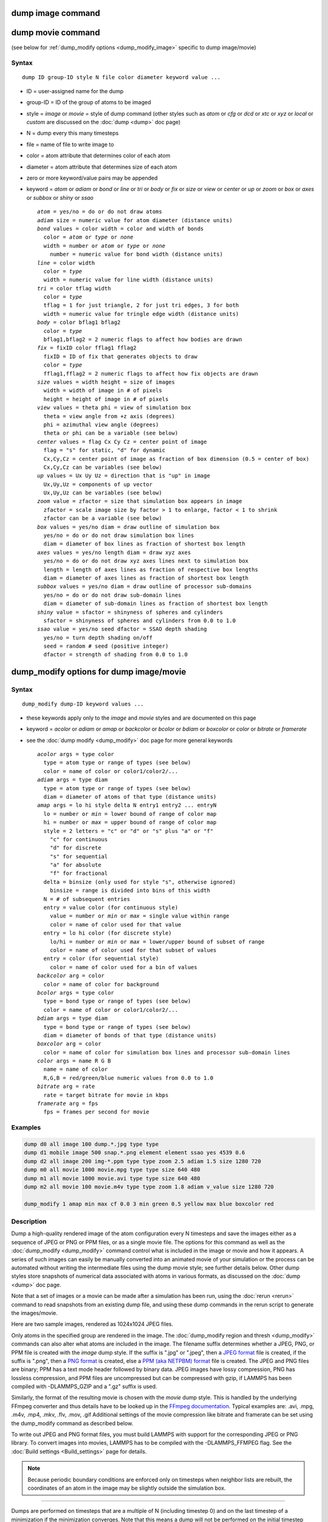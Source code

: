 .. index:: dump image

dump image command
==================

dump movie command
==================

(see below for :ref:`dump_modify options <dump_modify_image>` specific to dump image/movie)

Syntax
""""""

.. parsed-literal::

   dump ID group-ID style N file color diameter keyword value ...

* ID = user-assigned name for the dump
* group-ID = ID of the group of atoms to be imaged
* style = *image* or *movie* = style of dump command (other styles such as *atom* or *cfg* or *dcd* or *xtc* or *xyz* or *local* or *custom* are discussed on the :doc:`dump <dump>` doc page)
* N = dump every this many timesteps
* file = name of file to write image to
* color = atom attribute that determines color of each atom
* diameter = atom attribute that determines size of each atom
* zero or more keyword/value pairs may be appended
* keyword = *atom* or *adiam* or *bond* or *line* or *tri* or *body* or *fix* or *size* or *view* or *center* or *up* or *zoom* or *box* or *axes* or *subbox* or *shiny* or *ssao*

  .. parsed-literal::

       *atom* = yes/no = do or do not draw atoms
       *adiam* size = numeric value for atom diameter (distance units)
       *bond* values = color width = color and width of bonds
         color = *atom* or *type* or *none*
         width = number or *atom* or *type* or *none*
           number = numeric value for bond width (distance units)
       *line* = color width
         color = *type*
         width = numeric value for line width (distance units)
       *tri* = color tflag width
         color = *type*
         tflag = 1 for just triangle, 2 for just tri edges, 3 for both
         width = numeric value for tringle edge width (distance units)
       *body* = color bflag1 bflag2
         color = *type*
         bflag1,bflag2 = 2 numeric flags to affect how bodies are drawn
       *fix* = fixID color fflag1 fflag2
         fixID = ID of fix that generates objects to draw
         color = *type*
         fflag1,fflag2 = 2 numeric flags to affect how fix objects are drawn
       *size* values = width height = size of images
         width = width of image in # of pixels
         height = height of image in # of pixels
       *view* values = theta phi = view of simulation box
         theta = view angle from +z axis (degrees)
         phi = azimuthal view angle (degrees)
         theta or phi can be a variable (see below)
       *center* values = flag Cx Cy Cz = center point of image
         flag = "s" for static, "d" for dynamic
         Cx,Cy,Cz = center point of image as fraction of box dimension (0.5 = center of box)
         Cx,Cy,Cz can be variables (see below)
       *up* values = Ux Uy Uz = direction that is "up" in image
         Ux,Uy,Uz = components of up vector
         Ux,Uy,Uz can be variables (see below)
       *zoom* value = zfactor = size that simulation box appears in image
         zfactor = scale image size by factor > 1 to enlarge, factor < 1 to shrink
         zfactor can be a variable (see below)
       *box* values = yes/no diam = draw outline of simulation box
         yes/no = do or do not draw simulation box lines
         diam = diameter of box lines as fraction of shortest box length
       *axes* values = yes/no length diam = draw xyz axes
         yes/no = do or do not draw xyz axes lines next to simulation box
         length = length of axes lines as fraction of respective box lengths
         diam = diameter of axes lines as fraction of shortest box length
       *subbox* values = yes/no diam = draw outline of processor sub-domains
         yes/no = do or do not draw sub-domain lines
         diam = diameter of sub-domain lines as fraction of shortest box length
       *shiny* value = sfactor = shinyness of spheres and cylinders
         sfactor = shinyness of spheres and cylinders from 0.0 to 1.0
       *ssao* value = yes/no seed dfactor = SSAO depth shading
         yes/no = turn depth shading on/off
         seed = random # seed (positive integer)
         dfactor = strength of shading from 0.0 to 1.0


.. _dump_modify_image:

dump_modify options for dump image/movie
========================================

Syntax
""""""

.. parsed-literal::

   dump_modify dump-ID keyword values ...

* these keywords apply only to the *image* and *movie* styles and are documented on this page
* keyword = *acolor* or *adiam* or *amap* or *backcolor* or *bcolor* or *bdiam* or *boxcolor* or *color* or *bitrate* or *framerate*
* see the :doc:`dump modify <dump_modify>` doc page for more general keywords

  .. parsed-literal::

       *acolor* args = type color
         type = atom type or range of types (see below)
         color = name of color or color1/color2/...
       *adiam* args = type diam
         type = atom type or range of types (see below)
         diam = diameter of atoms of that type (distance units)
       *amap* args = lo hi style delta N entry1 entry2 ... entryN
         lo = number or *min* = lower bound of range of color map
         hi = number or *max* = upper bound of range of color map
         style = 2 letters = "c" or "d" or "s" plus "a" or "f"
           "c" for continuous
           "d" for discrete
           "s" for sequential
           "a" for absolute
           "f" for fractional
         delta = binsize (only used for style "s", otherwise ignored)
           binsize = range is divided into bins of this width
         N = # of subsequent entries
         entry = value color (for continuous style)
           value = number or *min* or *max* = single value within range
           color = name of color used for that value
         entry = lo hi color (for discrete style)
           lo/hi = number or *min* or *max* = lower/upper bound of subset of range
           color = name of color used for that subset of values
         entry = color (for sequential style)
           color = name of color used for a bin of values
       *backcolor* arg = color
         color = name of color for background
       *bcolor* args = type color
         type = bond type or range of types (see below)
         color = name of color or color1/color2/...
       *bdiam* args = type diam
         type = bond type or range of types (see below)
         diam = diameter of bonds of that type (distance units)
       *boxcolor* arg = color
         color = name of color for simulation box lines and processor sub-domain lines
       *color* args = name R G B
         name = name of color
         R,G,B = red/green/blue numeric values from 0.0 to 1.0
       *bitrate* arg = rate
         rate = target bitrate for movie in kbps
       *framerate* arg = fps
         fps = frames per second for movie

Examples
""""""""

.. code-block:: LAMMPS

   dump d0 all image 100 dump.*.jpg type type
   dump d1 mobile image 500 snap.*.png element element ssao yes 4539 0.6
   dump d2 all image 200 img-*.ppm type type zoom 2.5 adiam 1.5 size 1280 720
   dump m0 all movie 1000 movie.mpg type type size 640 480
   dump m1 all movie 1000 movie.avi type type size 640 480
   dump m2 all movie 100 movie.m4v type type zoom 1.8 adiam v_value size 1280 720

   dump_modify 1 amap min max cf 0.0 3 min green 0.5 yellow max blue boxcolor red

Description
"""""""""""

Dump a high-quality rendered image of the atom configuration every N
timesteps and save the images either as a sequence of JPEG or PNG or
PPM files, or as a single movie file.  The options for this command as
well as the :doc:`dump_modify <dump_modify>` command control what is
included in the image or movie and how it appears.  A series of such
images can easily be manually converted into an animated movie of your
simulation or the process can be automated without writing the
intermediate files using the dump movie style; see further details
below.  Other dump styles store snapshots of numerical data associated
with atoms in various formats, as discussed on the :doc:`dump <dump>`
doc page.

Note that a set of images or a movie can be made after a simulation
has been run, using the :doc:`rerun <rerun>` command to read snapshots
from an existing dump file, and using these dump commands in the rerun
script to generate the images/movie.

Here are two sample images, rendered as 1024x1024 JPEG files.

.. |dump1| image:: img/dump1.jpg
   :width: 48%
.. |dump2| image:: img/dump2.jpg
   :width: 48%

|dump1|  |dump2|

.. raw:: html

   Click to see the full-size images:

Only atoms in the specified group are rendered in the image.  The
:doc:`dump_modify region and thresh <dump_modify>` commands can also
alter what atoms are included in the image.
The filename suffix determines whether a JPEG, PNG, or PPM file is
created with the *image* dump style.  If the suffix is ".jpg" or
".jpeg", then a `JPEG format <jpeg_format_>`_ file is created, if the
suffix is ".png", then a `PNG format <png_format_>`_ is created, else
a `PPM (aka NETPBM) format <ppm_format_>`_ file is created.
The JPEG and PNG files are binary; PPM has a text mode header followed
by binary data. JPEG images have lossy compression, PNG has lossless
compression, and PPM files are uncompressed but can be compressed with
gzip, if LAMMPS has been compiled with -DLAMMPS_GZIP and a ".gz" suffix
is used.

.. _jpeg_format: https://jpeg.org/jpeg/
.. _png_format: https://en.wikipedia.org/wiki/Portable_Network_Graphics
.. _ppm_format: https://en.wikipedia.org/wiki/Netpbm

Similarly, the format of the resulting movie is chosen with the
*movie* dump style. This is handled by the underlying FFmpeg converter
and thus details have to be looked up in the `FFmpeg documentation
<http://ffmpeg.org/ffmpeg.html>`_.  Typical examples are: .avi, .mpg,
.m4v, .mp4, .mkv, .flv, .mov, .gif Additional settings of the movie
compression like bitrate and framerate can be set using the
dump_modify command as described below.

To write out JPEG and PNG format files, you must build LAMMPS with
support for the corresponding JPEG or PNG library. To convert images
into movies, LAMMPS has to be compiled with the -DLAMMPS_FFMPEG
flag. See the :doc:`Build settings <Build_settings>` page for
details.

.. note::

   Because periodic boundary conditions are enforced only on
   timesteps when neighbor lists are rebuilt, the coordinates of an atom
   in the image may be slightly outside the simulation box.

----------

Dumps are performed on timesteps that are a multiple of N (including
timestep 0) and on the last timestep of a minimization if the
minimization converges.  Note that this means a dump will not be
performed on the initial timestep after the dump command is invoked,
if the current timestep is not a multiple of N.  This behavior can be
changed via the :doc:`dump_modify first <dump_modify>` command, which
can be useful if the dump command is invoked after a minimization
ended on an arbitrary timestep.  N can be changed between runs by
using the :doc:`dump_modify every <dump_modify>` command.

Dump *image* filenames must contain a wildcard character "\*", so that
one image file per snapshot is written.  The "\*" character is replaced
with the timestep value.  For example, tmp.dump.\*.jpg becomes
tmp.dump.0.jpg, tmp.dump.10000.jpg, tmp.dump.20000.jpg, etc.  Note
that the :doc:`dump_modify pad <dump_modify>` command can be used to
insure all timestep numbers are the same length (e.g. 00010), which
can make it easier to convert a series of images into a movie in the
correct ordering.

Dump *movie* filenames on the other hand, must not have any wildcard
character since only one file combining all images into a single
movie will be written by the movie encoder.

----------

The *color* and *diameter* settings determine the color and size of
atoms rendered in the image.  They can be any atom attribute defined
for the :doc:`dump custom <dump>` command, including *type* and
*element*\ .  This includes per-atom quantities calculated by a
:doc:`compute <compute>`, :doc:`fix <fix>`, or :doc:`variable <variable>`,
which are prefixed by "c\_", "f\_", or "v\_" respectively.  Note that the
*diameter* setting can be overridden with a numeric value applied to
all atoms by the optional *adiam* keyword.

If *type* is specified for the *color* setting, then the color of each
atom is determined by its atom type.  By default the mapping of types
to colors is as follows:

* type 1 = red
* type 2 = green
* type 3 = blue
* type 4 = yellow
* type 5 = aqua
* type 6 = cyan

and repeats itself for types > 6.  This mapping can be changed by the
"dump_modify acolor" command, as described below.

If *type* is specified for the *diameter* setting then the diameter of
each atom is determined by its atom type.  By default all types have
diameter 1.0.  This mapping can be changed by the "dump_modify adiam"
command, as described below.

If *element* is specified for the *color* and/or *diameter* setting,
then the color and/or diameter of each atom is determined by which
element it is, which in turn is specified by the element-to-type
mapping specified by the "dump_modify element" command, as described
below.  By default every atom type is C (carbon).  Every element has a
color and diameter associated with it, which is the same as the colors
and sizes used by the `AtomEye <atomeye_>`_ visualization package.

.. _atomeye: http://li.mit.edu/Archive/Graphics/A/

If other atom attributes are used for the *color* or *diameter*
settings, they are interpreted in the following way.

If "vx", for example, is used as the *color* setting, then the color
of the atom will depend on the x-component of its velocity.  The
association of a per-atom value with a specific color is determined by
a "color map", which can be specified via the dump_modify command, as
described below.  The basic idea is that the atom-attribute will be
within a range of values, and every value within the range is mapped
to a specific color.  Depending on how the color map is defined, that
mapping can take place via interpolation so that a value of -3.2 is
halfway between "red" and "blue", or discretely so that the value of
-3.2 is "orange".

If "vx", for example, is used as the *diameter* setting, then the atom
will be rendered using the x-component of its velocity as the
diameter.  If the per-atom value <= 0.0, them the atom will not be
drawn.  Note that finite-size spherical particles, as defined by
:doc:`atom_style sphere <atom_style>` define a per-particle radius or
diameter, which can be used as the *diameter* setting.

----------

The various keywords listed above control how the image is rendered.
As listed below, all of the keywords have defaults, most of which you
will likely not need to change.  As described below, the dump modify
command also has options specific to the dump image style,
particularly for assigning colors to atoms, bonds, and other image
features.

----------

The *atom* keyword allow you to turn off the drawing of all atoms, if
the specified value is *no*\ .  Note that this will not turn off the
drawing of particles that are represented as lines, triangles, or
bodies, as discussed below.  These particles can be drawn separately
if the *line*, *tri*, or *body* keywords are used.

The *adiam* keyword allows you to override the *diameter* setting to
set a single numeric *size*\ .  All atoms will be drawn with that
diameter, e.g. 1.5, which is in whatever distance :doc:`units <units>`
the input script defines, e.g. Angstroms.

----------

The *bond* keyword allows to you to alter how bonds are drawn.  A bond
is only drawn if both atoms in the bond are being drawn due to being
in the specified group and due to other selection criteria
(e.g. region, threshold settings of the
:doc:`dump_modify <dump_modify>` command).  By default, bonds are drawn
if they are defined in the input data file as read by the
:doc:`read_data <read_data>` command.  Using *none* for both the bond
*color* and *width* value will turn off the drawing of all bonds.

If *atom* is specified for the bond *color* value, then each bond is
drawn in 2 halves, with the color of each half being the color of the
atom at that end of the bond.

If *type* is specified for the *color* value, then the color of each
bond is determined by its bond type.  By default the mapping of bond
types to colors is as follows:

* type 1 = red
* type 2 = green
* type 3 = blue
* type 4 = yellow
* type 5 = aqua
* type 6 = cyan

and repeats itself for bond types > 6.  This mapping can be changed by
the "dump_modify bcolor" command, as described below.

The bond *width* value can be a numeric value or *atom* or *type* (or
*none* as indicated above).

If a numeric value is specified, then all bonds will be drawn as
cylinders with that diameter, e.g. 1.0, which is in whatever distance
:doc:`units <units>` the input script defines, e.g. Angstroms.

If *atom* is specified for the *width* value, then each bond
will be drawn with a width corresponding to the minimum diameter
of the 2 atoms in the bond.

If *type* is specified for the *width* value then the diameter of each
bond is determined by its bond type.  By default all types have
diameter 0.5.  This mapping can be changed by the "dump_modify bdiam" command,
as described below.

----------

The *line* keyword can be used when :doc:`atom_style line <atom_style>`
is used to define particles as line segments, and will draw them as
lines.  If this keyword is not used, such particles will be drawn as
spheres, the same as if they were regular atoms.  The only setting
currently allowed for the *color* value is *type*, which will color
the lines according to the atom type of the particle.  By default the
mapping of types to colors is as follows:

* type 1 = red
* type 2 = green
* type 3 = blue
* type 4 = yellow
* type 5 = aqua
* type 6 = cyan

and repeats itself for types > 6.  There is not yet an option to
change this via the dump_modify command.

The line *width* can only be a numeric value, which specifies that all
lines will be drawn as cylinders with that diameter, e.g. 1.0, which
is in whatever distance :doc:`units <units>` the input script defines,
e.g. Angstroms.

----------

The *tri* keyword can be used when :doc:`atom_style tri <atom_style>` is
used to define particles as triangles, and will draw them as triangles
or edges (3 lines) or both, depending on the setting for *tflag*\ .  If
edges are drawn, the *width* setting determines the diameters of the
line segments.  If this keyword is not used, triangle particles will
be drawn as spheres, the same as if they were regular atoms.  The only
setting currently allowed for the *color* value is *type*, which will
color the triangles according to the atom type of the particle.  By
default the mapping of types to colors is as follows:

* type 1 = red
* type 2 = green
* type 3 = blue
* type 4 = yellow
* type 5 = aqua
* type 6 = cyan

and repeats itself for types > 6.  There is not yet an option to
change this via the dump_modify command.

----------

The *body* keyword can be used when :doc:`atom_style body <atom_style>`
is used to define body particles with internal state
(e.g. sub-particles), and will drawn them in a manner specific to the
body style.  If this keyword is not used, such particles will be drawn
as spheres, the same as if they were regular atoms.

The :doc:`Howto body <Howto_body>` page describes the body styles
LAMMPS currently supports, and provides more details as to the kind of
body particles they represent and how they are drawn by this dump
image command.  For all the body styles, individual atoms can be
either a body particle or a usual point (non-body) particle.  Non-body
particles will be drawn the same way they would be as a regular atom.
The *bflag1* and *bflag2* settings are numerical values which are
passed to the body style to affect how the drawing of a body particle
is done.  See the :doc:`Howto body <Howto_body>` page for a
description of what these parameters mean for each body style.

The only setting currently allowed for the *color* value is *type*,
which will color the body particles according to the atom type of the
particle.  By default the mapping of types to colors is as follows:

* type 1 = red
* type 2 = green
* type 3 = blue
* type 4 = yellow
* type 5 = aqua
* type 6 = cyan

and repeats itself for types > 6.  There is not yet an option to
change this via the dump_modify command.

----------

The *fix* keyword can be used with a :doc:`fix <fix>` that produces
objects to be drawn.

The *fflag1* and *fflag2* settings are numerical values which are
passed to the fix to affect how the drawing of its objects is done.
See the individual fix page for a description of what these
parameters mean for a particular fix.

The only setting currently allowed for the *color* value is *type*,
which will color the fix objects according to their type.  By default
the mapping of types to colors is as follows:

* type 1 = red
* type 2 = green
* type 3 = blue
* type 4 = yellow
* type 5 = aqua
* type 6 = cyan

and repeats itself for types > 6.  There is not yet an option to
change this via the dump_modify command.

----------

The *size* keyword sets the width and height of the created images,
i.e. the number of pixels in each direction.

----------

The *view*, *center*, *up*, and *zoom* values determine how
3d simulation space is mapped to the 2d plane of the image.  Basically
they control how the simulation box appears in the image.

All of the *view*, *center*, *up*, and *zoom* values can be
specified as numeric quantities, whose meaning is explained below.
Any of them can also be specified as an :doc:`equal-style variable <variable>`,
by using v_name as the value, where "name" is
the variable name.  In this case the variable will be evaluated on the
timestep each image is created to create a new value.  If the
equal-style variable is time-dependent, this is a means of changing
the way the simulation box appears from image to image, effectively
doing a pan or fly-by view of your simulation.

The *view* keyword determines the viewpoint from which the simulation
box is viewed, looking towards the *center* point.  The *theta* value
is the vertical angle from the +z axis, and must be an angle from 0 to
180 degrees.  The *phi* value is an azimuthal angle around the z axis
and can be positive or negative.  A value of 0.0 is a view along the
+x axis, towards the *center* point.  If *theta* or *phi* are
specified via variables, then the variable values should be in
degrees.

The *center* keyword determines the point in simulation space that
will be at the center of the image.  *Cx*, *Cy*, and *Cz* are
specified as fractions of the box dimensions, so that (0.5,0.5,0.5) is
the center of the simulation box.  These values do not have to be
between 0.0 and 1.0, if you want the simulation box to be offset from
the center of the image.  Note, however, that if you choose strange
values for *Cx*, *Cy*, or *Cz* you may get a blank image.  Internally,
*Cx*, *Cy*, and *Cz* are converted into a point in simulation space.
If *flag* is set to "s" for static, then this conversion is done once,
at the time the dump command is issued.  If *flag* is set to "d" for
dynamic then the conversion is performed every time a new image is
created.  If the box size or shape is changing, this will adjust the
center point in simulation space.

The *up* keyword determines what direction in simulation space will be
"up" in the image.  Internally it is stored as a vector that is in the
plane perpendicular to the view vector implied by the *theta* and
*pni* values, and which is also in the plane defined by the view
vector and user-specified up vector.  Thus this internal vector is
computed from the user-specified *up* vector as

.. parsed-literal::

   up_internal = view cross (up cross view)

This means the only restriction on the specified *up* vector is that
it cannot be parallel to the *view* vector, implied by the *theta* and
*phi* values.

The *zoom* keyword scales the size of the simulation box as it appears
in the image.  The default *zfactor* value of 1 should display an
image mostly filled by the atoms in the simulation box.  A *zfactor* >
1 will make the simulation box larger; a *zfactor* < 1 will make it
smaller.  *Zfactor* must be a value > 0.0.

----------

The *box* keyword determines if and how the simulation box boundaries
are rendered as thin cylinders in the image.  If *no* is set, then the
box boundaries are not drawn and the *diam* setting is ignored.  If
*yes* is set, the 12 edges of the box are drawn, with a diameter that
is a fraction of the shortest box length in x,y,z (for 3d) or x,y (for
2d).  The color of the box boundaries can be set with the "dump_modify
boxcolor" command.

The *axes* keyword determines if and how the coordinate axes are
rendered as thin cylinders in the image.  If *no* is set, then the
axes are not drawn and the *length* and *diam* settings are ignored.
If *yes* is set, 3 thin cylinders are drawn to represent the x,y,z
axes in colors red,green,blue.  The origin of these cylinders will be
offset from the lower left corner of the box by 10%.  The *length*
setting determines how long the cylinders will be as a fraction of the
respective box lengths.  The *diam* setting determines their thickness
as a fraction of the shortest box length in x,y,z (for 3d) or x,y (for
2d).

The *subbox* keyword determines if and how processor sub-domain
boundaries are rendered as thin cylinders in the image.  If *no* is
set (default), then the sub-domain boundaries are not drawn and the
*diam* setting is ignored.  If *yes* is set, the 12 edges of each
processor sub-domain are drawn, with a diameter that is a fraction of
the shortest box length in x,y,z (for 3d) or x,y (for 2d).  The color
of the sub-domain boundaries can be set with the "dump_modify
boxcolor" command.

----------

The *shiny* keyword determines how shiny the objects rendered in the
image will appear.  The *sfactor* value must be a value 0.0 <=
*sfactor* <= 1.0, where *sfactor* = 1 is a highly reflective surface
and *sfactor* = 0 is a rough non-shiny surface.

The *ssao* keyword turns on/off a screen space ambient occlusion
(SSAO) model for depth shading.  If *yes* is set, then atoms further
away from the viewer are darkened via a randomized process, which is
perceived as depth.  The calculation of this effect can increase the
cost of computing the image by roughly 2x.  The strength of the effect
can be scaled by the *dfactor* parameter.  If *no* is set, no depth
shading is performed.

----------

A series of JPEG, PNG, or PPM images can be converted into a movie
file and then played as a movie using commonly available tools. Using
dump style *movie* automates this step and avoids the intermediate
step of writing (many) image snapshot file. But LAMMPS has to be
compiled with -DLAMMPS_FFMPEG and an FFmpeg executable have to be
installed.

To manually convert JPEG, PNG or PPM files into an animated GIF or
MPEG or other movie file you can use:

* a) Use the ImageMagick convert program.

  .. code-block:: bash

     % convert *.jpg foo.gif
     % convert -loop 1 *.ppm foo.mpg

  Animated GIF files from ImageMagick are not optimized. You can use
  a program like gifsicle to optimize and thus massively shrink them.
  MPEG files created by ImageMagick are in MPEG-1 format with a rather
  inefficient compression and low quality compared to more modern
  compression styles like MPEG-4, H.264, VP8, VP9, H.265 and so on.

* b) Use QuickTime.

  Select "Open Image Sequence" under the File menu Load the images into
  QuickTime to animate them Select "Export" under the File menu Save the
  movie as a QuickTime movie (\*.mov) or in another format.  QuickTime
  can generate very high quality and efficiently compressed movie
  files. Some of the supported formats require to buy a license and some
  are not readable on all platforms until specific runtime libraries are
  installed.

* c) Use FFmpeg

  FFmpeg is a command line tool that is available on many platforms and
  allows extremely flexible encoding and decoding of movies.

  .. code-block:: bash

     cat snap.*.jpg | ffmpeg -y -f image2pipe -c:v mjpeg -i - -b:v 2000k movie.m4v
     cat snap.*.ppm | ffmpeg -y -f image2pipe -c:v ppm -i - -b:v 2400k movie.avi

  Front ends for FFmpeg exist for multiple platforms. For more
  information see the `FFmpeg homepage <http://www.ffmpeg.org/>`_

----------

Play the movie:

* a) Use your browser to view an animated GIF movie.

  Select "Open File" under the File menu
  Load the animated GIF file

* b) Use the freely available mplayer or ffplay tool to view a
  movie. Both are available for multiple OSes and support a large
  variety of file formats and decoders.

  .. code-block:: bash

     % mplayer foo.mpg
     % ffplay bar.avi

* c) Use the `Pizza.py <https://lammps.github.io/pizza>`_
  `animate tool <https://lammps.github.io/pizza/doc/animate.html>`_,
  which works directly on a series of image files.

  .. code-block:: python

     a = animate("foo*.jpg")

* d) QuickTime and other Windows- or MacOS-based media players can
  obviously play movie files directly. Similarly for corresponding tools
  bundled with Linux desktop environments.  However, due to licensing
  issues with some file formats, the formats may require installing
  additional libraries, purchasing a license, or may not be
  supported.

----------

Dump_modify keywords for dump image and dump movie
""""""""""""""""""""""""""""""""""""""""""""""""""

The following dump_modify keywords apply only to the dump image and
dump movie styles.  Any keyword that works with dump image also works
with dump movie, since the movie is simply a collection of images.
Some of the keywords only affect the dump movie style.  The
descriptions give details.

----------

The *acolor* keyword can be used with the dump image command, when its
atom color setting is *type*, to set the color that atoms of each type
will be drawn in the image.

The specified *type* should be an integer from 1 to Ntypes = the
number of atom types.  A wildcard asterisk can be used in place of or
in conjunction with the *type* argument to specify a range of atom
types.  This takes the form "\*" or "\*n" or "n\*" or "m\*n".  If N =
the number of atom types, then an asterisk with no numeric values
means all types from 1 to N.  A leading asterisk means all types from
1 to n (inclusive).  A trailing asterisk means all types from n to N
(inclusive).  A middle asterisk means all types from m to n
(inclusive).

The specified *color* can be a single color which is any of the 140
pre-defined colors (see below) or a color name defined by the
"dump_modify color" command, as described below.  Or it can be two or
more colors separated by a "/" character, e.g. red/green/blue.  In the
former case, that color is assigned to all the specified atom types.
In the latter case, the list of colors are assigned in a round-robin
fashion to each of the specified atom types.

----------

The *adiam* keyword can be used with the dump image command, when its
atom diameter setting is *type*, to set the size that atoms of each
type will be drawn in the image.  The specified *type* should be an
integer from 1 to Ntypes.  As with the *acolor* keyword, a wildcard
asterisk can be used as part of the *type* argument to specify a range
of atom types.  The specified *diam* is the size in whatever distance
:doc:`units <units>` the input script is using, e.g. Angstroms.

----------

The *amap* keyword can be used with the dump image command, with its
*atom* keyword, when its atom setting is an atom-attribute, to setup a
color map.  The color map is used to assign a specific RGB
(red/green/blue) color value to an individual atom when it is drawn,
based on the atom's attribute, which is a numeric value, e.g. its
x-component of velocity if the atom-attribute "vx" was specified.

The basic idea of a color map is that the atom-attribute will be
within a range of values, and that range is associated with a series
of colors (e.g. red, blue, green).  An atom's specific value (vx =
-3.2) can then mapped to the series of colors (e.g. halfway between
red and blue), and a specific color is determined via an interpolation
procedure.

There are many possible options for the color map, enabled by the
*amap* keyword.  Here are the details.

The *lo* and *hi* settings determine the range of values allowed for
the atom attribute.  If numeric values are used for *lo* and/or *hi*,
then values that are lower/higher than that value are set to the
value.  I.e. the range is static.  If *lo* is specified as *min* or
*hi* as *max* then the range is dynamic, and the lower and/or
upper bound will be calculated each time an image is drawn, based
on the set of atoms being visualized.

The *style* setting is two letters, such as "ca".  The first letter is
either "c" for continuous, "d" for discrete, or "s" for sequential.
The second letter is either "a" for absolute, or "f" for fractional.

A continuous color map is one in which the color changes continuously
from value to value within the range.  A discrete color map is one in
which discrete colors are assigned to sub-ranges of values within the
range.  A sequential color map is one in which discrete colors are
assigned to a sequence of sub-ranges of values covering the entire
range.

An absolute color map is one in which the values to which colors are
assigned are specified explicitly as values within the range.  A
fractional color map is one in which the values to which colors are
assigned are specified as a fractional portion of the range.  For
example if the range is from -10.0 to 10.0, and the color red is to be
assigned to atoms with a value of 5.0, then for an absolute color map
the number 5.0 would be used.  But for a fractional map, the number
0.75 would be used since 5.0 is 3/4 of the way from -10.0 to 10.0.

The *delta* setting must be specified for all styles, but is only used
for the sequential style; otherwise the value is ignored.  It
specifies the bin size to use within the range for assigning
consecutive colors to.  For example, if the range is from -10.0 to
10.0 and a *delta* of 1.0 is used, then 20 colors will be assigned to
the range.  The first will be from -10.0 <= color1 < -9.0, then second
from -9.0 <= color2 < -8.0, etc.

The *N* setting is how many entries follow.  The format of the entries
depends on whether the color map style is continuous, discrete or
sequential.  In all cases the *color* setting can be any of the 140
pre-defined colors (see below) or a color name defined by the
dump_modify color option.

For continuous color maps, each entry has a *value* and a *color*\ .
The *value* is either a number within the range of values or *min* or
*max*\ .  The *value* of the first entry must be *min* and the *value*
of the last entry must be *max*\ .  Any entries in between must have
increasing values.  Note that numeric values can be specified either
as absolute numbers or as fractions (0.0 to 1.0) of the range,
depending on the "a" or "f" in the style setting for the color map.

Here is how the entries are used to determine the color of an
individual atom, given the value X of its atom attribute.  X will fall
between 2 of the entry values.  The color of the atom is linearly
interpolated (in each of the RGB values) between the 2 colors
associated with those entries.  For example, if X = -5.0 and the 2
surrounding entries are "red" at -10.0 and "blue" at 0.0, then the
atom's color will be halfway between "red" and "blue", which happens
to be "purple".

For discrete color maps, each entry has a *lo* and *hi* value and a
*color*\ .  The *lo* and *hi* settings are either numbers within the
range of values or *lo* can be *min* or *hi* can be *max*\ .  The *lo*
and *hi* settings of the last entry must be *min* and *max*\ .  Other
entries can have any *lo* and *hi* values and the sub-ranges of
different values can overlap.  Note that numeric *lo* and *hi* values
can be specified either as absolute numbers or as fractions (0.0 to
1.0) of the range, depending on the "a" or "f" in the style setting
for the color map.

Here is how the entries are used to determine the color of an
individual atom, given the value X of its atom attribute.  The entries
are scanned from first to last.  The first time that *lo* <= X <=
*hi*, X is assigned the color associated with that entry.  You can
think of the last entry as assigning a default color (since it will
always be matched by X), and the earlier entries as colors that
override the default.  Also note that no interpolation of a color RGB
is done.  All atoms will be drawn with one of the colors in the list
of entries.

For sequential color maps, each entry has only a *color*\ .  Here is how
the entries are used to determine the color of an individual atom,
given the value X of its atom attribute.  The range is partitioned
into N bins of width *binsize*\ .  Thus X will fall in a specific bin
from 1 to N, say the Mth bin.  If it falls on a boundary between 2
bins, it is considered to be in the higher of the 2 bins.  Each bin is
assigned a color from the E entries.  If E < N, then the colors are
repeated.  For example if 2 entries with colors red and green are
specified, then the odd numbered bins will be red and the even bins
green.  The color of the atom is the color of its bin.  Note that the
sequential color map is really a shorthand way of defining a discrete
color map without having to specify where all the bin boundaries are.

Here is an example of using a sequential color map to color all the
atoms in individual molecules with a different color.  See the
examples/pour/in.pour.2d.molecule input script for an example of how
this is used.

.. code-block:: LAMMPS

   variable        colors string &
                   "red green blue yellow white &
                   purple pink orange lime gray"
   variable        mol atom mol%10
   dump            1 all image 250 image.*.jpg v_mol type &
                   zoom 1.6 adiam 1.5
   dump_modify     1 pad 5 amap 0 10 sa 1 10 ${colors}

In this case, 10 colors are defined, and molecule IDs are
mapped to one of the colors, even if there are 1000s of molecules.

----------

The *backcolor* sets the background color of the images.  The color
name can be any of the 140 pre-defined colors (see below) or a color
name defined by the dump_modify color option.

----------

The *bcolor* keyword can be used with the dump image command, with its
*bond* keyword, when its color setting is *type*, to set the color
that bonds of each type will be drawn in the image.

The specified *type* should be an integer from 1 to Nbondtypes = the
number of bond types.  A wildcard asterisk can be used in place of or
in conjunction with the *type* argument to specify a range of bond
types.  This takes the form "\*" or "\*n" or "n\*" or "m\*n".  If N =
the number of bond types, then an asterisk with no numeric values
means all types from 1 to N.  A leading asterisk means all types from
1 to n (inclusive).  A trailing asterisk means all types from n to N
(inclusive).  A middle asterisk means all types from m to n
(inclusive).

The specified *color* can be a single color which is any of the 140
pre-defined colors (see below) or a color name defined by the
dump_modify color option.  Or it can be two or more colors separated
by a "/" character, e.g. red/green/blue.  In the former case, that
color is assigned to all the specified bond types.  In the latter
case, the list of colors are assigned in a round-robin fashion to each
of the specified bond types.

----------

The *bdiam* keyword can be used with the dump image command, with its
*bond* keyword, when its diam setting is *type*, to set the diameter
that bonds of each type will be drawn in the image.  The specified
*type* should be an integer from 1 to Nbondtypes.  As with the
*bcolor* keyword, a wildcard asterisk can be used as part of the
*type* argument to specify a range of bond types.  The specified
*diam* is the size in whatever distance :doc:`units <units>` you are
using, e.g. Angstroms.

----------

The *bitrate* keyword can be used with the :doc:`dump movie
<dump_image>` command to define the size of the resulting movie file
and its quality via setting how many kbits per second are to be used
for the movie file. Higher bitrates require less compression and will
result in higher quality movies.  The quality is also determined by
the compression format and encoder.  The default setting is 2000
kbit/s, which will result in average quality with older compression
formats.

.. note::

   Not all movie file formats supported by dump movie allow the
   bitrate to be set.  If not, the setting is silently ignored.

----------

The *boxcolor* keyword sets the color of the simulation box drawn
around the atoms in each image as well as the color of processor
sub-domain boundaries.  See the "dump image box" command for how to
specify that a box be drawn via the *box* keyword, and the sub-domain
boundaries via the *subbox* keyword.  The color name can be any of the
140 pre-defined colors (see below) or a color name defined by the
dump_modify color option.

----------

The *color* keyword allows definition of a new color name, in addition
to the 140-predefined colors (see below), and associates 3
red/green/blue RGB values with that color name.  The color name can
then be used with any other dump_modify keyword that takes a color
name as a value.  The RGB values should each be floating point values
between 0.0 and 1.0 inclusive.

When a color name is converted to RGB values, the user-defined color
names are searched first, then the 140 pre-defined color names.  This
means you can also use the *color* keyword to overwrite one of the
pre-defined color names with new RBG values.

----------

The *framerate* keyword can be used with the :doc:`dump movie
<dump_image>` command to define the duration of the resulting movie
file.  Movie files written by the dump *movie* command have a default
frame rate of 24 frames per second and the images generated will be
converted at that rate.  Thus a sequence of 1000 dump images will
result in a movie of about 42 seconds.  To make a movie run longer you
can either generate images more frequently or lower the frame rate.
To speed a movie up, you can do the inverse.  Using a frame rate
higher than 24 is not recommended, as it will result in simply
dropping the rendered images. It is more efficient to dump images less
frequently.

----------

Restrictions
""""""""""""

To write JPEG images, you must use the -DLAMMPS_JPEG switch when
building LAMMPS and link with a JPEG library. To write PNG images, you
must use the -DLAMMPS_PNG switch when building LAMMPS and link with a
PNG library.

To write *movie* dumps, you must use the -DLAMMPS_FFMPEG switch when
building LAMMPS and have the FFmpeg executable available on the
machine where LAMMPS is being run.  Typically it's name is lowercase,
i.e. ffmpeg.

See the :doc:`Build settings <Build_settings>` page for details.

Note that since FFmpeg is run as an external program via a pipe,
LAMMPS has limited control over its execution and no knowledge about
errors and warnings printed by it. Those warnings and error messages
will be printed to the screen only. Due to the way image data is
communicated to FFmpeg, it will often print the message

.. parsed-literal::

   pipe:: Input/output error

which can be safely ignored. Other warnings
and errors have to be addressed according to the FFmpeg documentation.
One known issue is that certain movie file formats (e.g. MPEG level 1
and 2 format streams) have video bandwidth limits that can be crossed
when rendering too large of image sizes. Typical warnings look like
this:

.. parsed-literal::

   [mpeg @ 0x98b5e0] packet too large, ignoring buffer limits to mux it
   [mpeg @ 0x98b5e0] buffer underflow st=0 bufi=281407 size=285018
   [mpeg @ 0x98b5e0] buffer underflow st=0 bufi=283448 size=285018

In this case it is recommended to either reduce the size of the image
or encode in a different format that is also supported by your copy of
FFmpeg, and which does not have this limitation (e.g. .avi, .mkv,
mp4).

Related commands
""""""""""""""""

:doc:`dump <dump>`, :doc:`dump_modify <dump_modify>`, :doc:`undump <undump>`

Default
"""""""

The defaults for the dump image and dump movie keywords are as follows:

* adiam = not specified (use diameter setting)
* atom = yes
* bond = none none (if no bonds in system)
* bond = atom 0.5 (if bonds in system)
* size = 512 512
* view = 60 30 (for 3d)
* view = 0 0 (for 2d)
* center = s 0.5 0.5 0.5
* up = 0 0 1 (for 3d)
* up = 0 1 0 (for 2d)
* zoom = 1.0
* box = yes 0.02
* axes = no 0.0 0.0
* subbox no 0.0
* shiny = 1.0
* ssao = no

----------

The defaults for the dump_modify keywords specific to dump image and dump movie are as follows:

* acolor = \* red/green/blue/yellow/aqua/cyan
* adiam = \* 1.0
* amap = min max cf 0.0 2 min blue max red
* backcolor = black
* bcolor = \* red/green/blue/yellow/aqua/cyan
* bdiam = \* 0.5
* bitrate = 2000
* boxcolor = yellow
* color = 140 color names are pre-defined as listed below
* framerate = 24

----------

These are the standard 109 element names that LAMMPS pre-defines for
use with the dump image and dump_modify commands.

* 1-10 = "H", "He", "Li", "Be", "B", "C", "N", "O", "F", "Ne"
* 11-20 = "Na", "Mg", "Al", "Si", "P", "S", "Cl", "Ar", "K", "Ca"
* 21-30 = "Sc", "Ti", "V", "Cr", "Mn", "Fe", "Co", "Ni", "Cu", "Zn"
* 31-40 = "Ga", "Ge", "As", "Se", "Br", "Kr", "Rb", "Sr", "Y", "Zr"
* 41-50 = "Nb", "Mo", "Tc", "Ru", "Rh", "Pd", "Ag", "Cd", "In", "Sn"
* 51-60 = "Sb", "Te", "I", "Xe", "Cs", "Ba", "La", "Ce", "Pr", "Nd"
* 61-70 = "Pm", "Sm", "Eu", "Gd", "Tb", "Dy", "Ho", "Er", "Tm", "Yb"
* 71-80 = "Lu", "Hf", "Ta", "W", "Re", "Os", "Ir", "Pt", "Au", "Hg"
* 81-90 = "Tl", "Pb", "Bi", "Po", "At", "Rn", "Fr", "Ra", "Ac", "Th"
* 91-100 = "Pa", "U", "Np", "Pu", "Am", "Cm", "Bk", "Cf", "Es", "Fm"
* 101-109 = "Md", "No", "Lr", "Rf", "Db", "Sg", "Bh", "Hs", "Mt"

----------

These are the 140 colors that LAMMPS pre-defines for use with the dump
image and dump_modify commands.  Additional colors can be defined with
the dump_modify color command.  The 3 numbers listed for each name are
the RGB (red/green/blue) values.  Divide each value by 255 to get the
equivalent 0.0 to 1.0 value.

+-------------------------------+--------------------------------------+---------------------------------+--------------------------------+--------------------------------+
| aliceblue = 240, 248, 255     | antiquewhite = 250, 235, 215         | aqua = 0, 255, 255              | aquamarine = 127, 255, 212     | azure = 240, 255, 255          |
+-------------------------------+--------------------------------------+---------------------------------+--------------------------------+--------------------------------+
| beige = 245, 245, 220         | bisque = 255, 228, 196               | black = 0, 0, 0                 | blanchedalmond = 255, 255, 205 | blue = 0, 0, 255               |
+-------------------------------+--------------------------------------+---------------------------------+--------------------------------+--------------------------------+
| blueviolet = 138, 43, 226     | brown = 165, 42, 42                  | burlywood = 222, 184, 135       | cadetblue = 95, 158, 160       | chartreuse = 127, 255, 0       |
+-------------------------------+--------------------------------------+---------------------------------+--------------------------------+--------------------------------+
| chocolate = 210, 105, 30      | coral = 255, 127, 80                 | cornflowerblue = 100, 149, 237  | cornsilk = 255, 248, 220       | crimson = 220, 20, 60          |
+-------------------------------+--------------------------------------+---------------------------------+--------------------------------+--------------------------------+
| cyan = 0, 255, 255            | darkblue = 0, 0, 139                 | darkcyan = 0, 139, 139          | darkgoldenrod = 184, 134, 11   | darkgray = 169, 169, 169       |
+-------------------------------+--------------------------------------+---------------------------------+--------------------------------+--------------------------------+
| darkgreen = 0, 100, 0         | darkkhaki = 189, 183, 107            | darkmagenta = 139, 0, 139       | darkolivegreen = 85, 107, 47   | darkorange = 255, 140, 0       |
+-------------------------------+--------------------------------------+---------------------------------+--------------------------------+--------------------------------+
| darkorchid = 153, 50, 204     | darkred = 139, 0, 0                  | darksalmon = 233, 150, 122      | darkseagreen = 143, 188, 143   | darkslateblue = 72, 61, 139    |
+-------------------------------+--------------------------------------+---------------------------------+--------------------------------+--------------------------------+
| darkslategray = 47, 79, 79    | darkturquoise = 0, 206, 209          | darkviolet = 148, 0, 211        | deeppink = 255, 20, 147        | deepskyblue = 0, 191, 255      |
+-------------------------------+--------------------------------------+---------------------------------+--------------------------------+--------------------------------+
| dimgray = 105, 105, 105       | dodgerblue = 30, 144, 255            | firebrick = 178, 34, 34         | floralwhite = 255, 250, 240    | forestgreen = 34, 139, 34      |
+-------------------------------+--------------------------------------+---------------------------------+--------------------------------+--------------------------------+
| fuchsia = 255, 0, 255         | gainsboro = 220, 220, 220            | ghostwhite = 248, 248, 255      | gold = 255, 215, 0             | goldenrod = 218, 165, 32       |
+-------------------------------+--------------------------------------+---------------------------------+--------------------------------+--------------------------------+
| gray = 128, 128, 128          | green = 0, 128, 0                    | greenyellow = 173, 255, 47      | honeydew = 240, 255, 240       | hotpink = 255, 105, 180        |
+-------------------------------+--------------------------------------+---------------------------------+--------------------------------+--------------------------------+
| indianred = 205, 92, 92       | indigo = 75, 0, 130                  | ivory = 255, 240, 240           | khaki = 240, 230, 140          | lavender = 230, 230, 250       |
+-------------------------------+--------------------------------------+---------------------------------+--------------------------------+--------------------------------+
| lavenderblush = 255, 240, 245 | lawngreen = 124, 252, 0              | lemonchiffon = 255, 250, 205    | lightblue = 173, 216, 230      | lightcoral = 240, 128, 128     |
+-------------------------------+--------------------------------------+---------------------------------+--------------------------------+--------------------------------+
| lightcyan = 224, 255, 255     | lightgoldenrodyellow = 250, 250, 210 | lightgreen = 144, 238, 144      | lightgrey = 211, 211, 211      | lightpink = 255, 182, 193      |
+-------------------------------+--------------------------------------+---------------------------------+--------------------------------+--------------------------------+
| lightsalmon = 255, 160, 122   | lightseagreen = 32, 178, 170         | lightskyblue = 135, 206, 250    | lightslategray = 119, 136, 153 | lightsteelblue = 176, 196, 222 |
+-------------------------------+--------------------------------------+---------------------------------+--------------------------------+--------------------------------+
| lightyellow = 255, 255, 224   | lime = 0, 255, 0                     | limegreen = 50, 205, 50         | linen = 250, 240, 230          | magenta = 255, 0, 255          |
+-------------------------------+--------------------------------------+---------------------------------+--------------------------------+--------------------------------+
| maroon = 128, 0, 0            | mediumaquamarine = 102, 205, 170     | mediumblue = 0, 0, 205          | mediumorchid = 186, 85, 211    | mediumpurple = 147, 112, 219   |
+-------------------------------+--------------------------------------+---------------------------------+--------------------------------+--------------------------------+
| mediumseagreen = 60, 179, 113 | mediumslateblue = 123, 104, 238      | mediumspringgreen = 0, 250, 154 | mediumturquoise = 72, 209, 204 | mediumvioletred = 199, 21, 133 |
+-------------------------------+--------------------------------------+---------------------------------+--------------------------------+--------------------------------+
| midnightblue = 25, 25, 112    | mintcream = 245, 255, 250            | mistyrose = 255, 228, 225       | moccasin = 255, 228, 181       | navajowhite = 255, 222, 173    |
+-------------------------------+--------------------------------------+---------------------------------+--------------------------------+--------------------------------+
| navy = 0, 0, 128              | oldlace = 253, 245, 230              | olive = 128, 128, 0             | olivedrab = 107, 142, 35       | orange = 255, 165, 0           |
+-------------------------------+--------------------------------------+---------------------------------+--------------------------------+--------------------------------+
| orangered = 255, 69, 0        | orchid = 218, 112, 214               | palegoldenrod = 238, 232, 170   | palegreen = 152, 251, 152      | paleturquoise = 175, 238, 238  |
+-------------------------------+--------------------------------------+---------------------------------+--------------------------------+--------------------------------+
| palevioletred = 219, 112, 147 | papayawhip = 255, 239, 213           | peachpuff = 255, 239, 213       | peru = 205, 133, 63            | pink = 255, 192, 203           |
+-------------------------------+--------------------------------------+---------------------------------+--------------------------------+--------------------------------+
| plum = 221, 160, 221          | powderblue = 176, 224, 230           | purple = 128, 0, 128            | red = 255, 0, 0                | rosybrown = 188, 143, 143      |
+-------------------------------+--------------------------------------+---------------------------------+--------------------------------+--------------------------------+
| royalblue = 65, 105, 225      | saddlebrown = 139, 69, 19            | salmon = 250, 128, 114          | sandybrown = 244, 164, 96      | seagreen = 46, 139, 87         |
+-------------------------------+--------------------------------------+---------------------------------+--------------------------------+--------------------------------+
| seashell = 255, 245, 238      | sienna = 160, 82, 45                 | silver = 192, 192, 192          | skyblue = 135, 206, 235        | slateblue = 106, 90, 205       |
+-------------------------------+--------------------------------------+---------------------------------+--------------------------------+--------------------------------+
| slategray = 112, 128, 144     | snow = 255, 250, 250                 | springgreen = 0, 255, 127       | steelblue = 70, 130, 180       | tan = 210, 180, 140            |
+-------------------------------+--------------------------------------+---------------------------------+--------------------------------+--------------------------------+
| teal = 0, 128, 128            | thistle = 216, 191, 216              | tomato = 253, 99, 71            | turquoise = 64, 224, 208       | violet = 238, 130, 238         |
+-------------------------------+--------------------------------------+---------------------------------+--------------------------------+--------------------------------+
| wheat = 245, 222, 179         | white = 255, 255, 255                | whitesmoke = 245, 245, 245      | yellow = 255, 255, 0           | yellowgreen = 154, 205, 50     |
+-------------------------------+--------------------------------------+---------------------------------+--------------------------------+--------------------------------+
